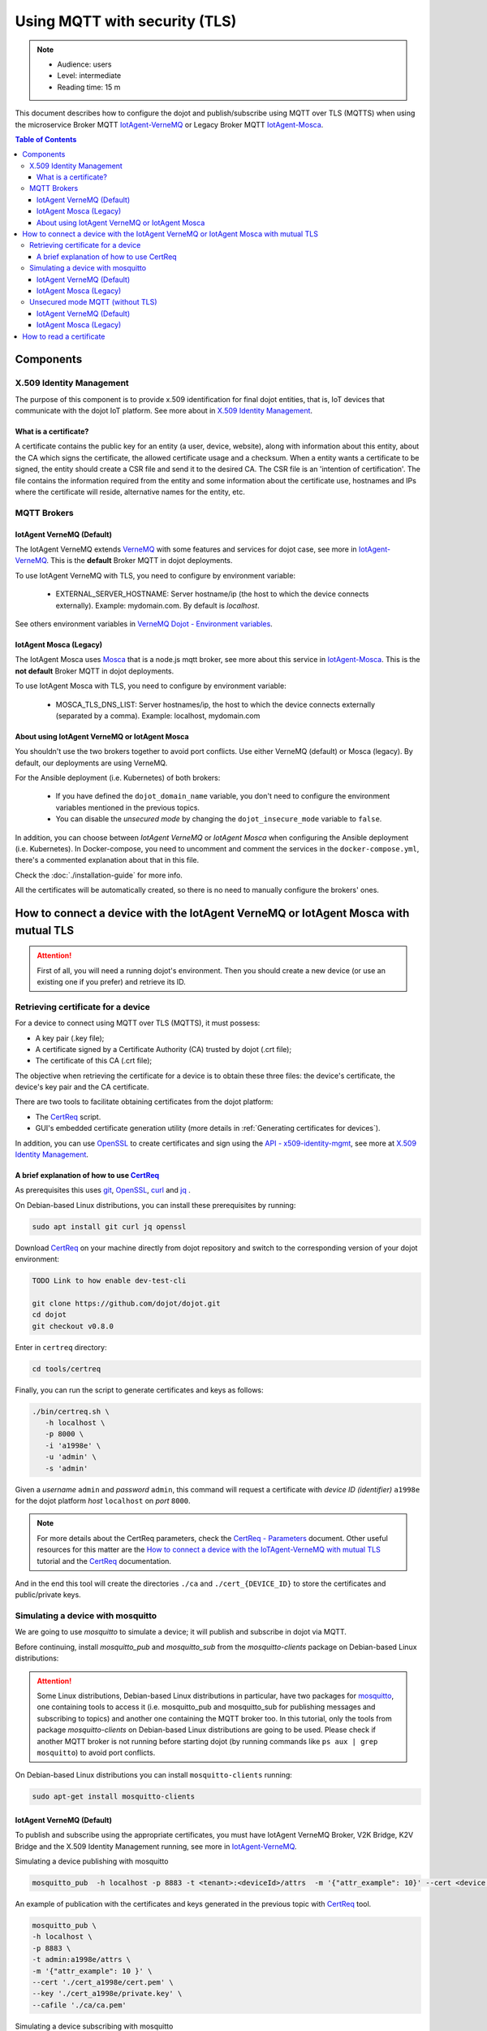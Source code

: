 Using MQTT with security (TLS)
==============================

.. note::
   - Audience: users
   - Level: intermediate
   - Reading time: 15 m

This document describes how to configure the dojot and
publish/subscribe using MQTT over TLS (MQTTS)
when using the microservice Broker MQTT
`IotAgent-VerneMQ`_ or Legacy Broker MQTT `IotAgent-Mosca`_.

.. contents:: Table of Contents
  :local:



Components
----------

X.509 Identity Management
~~~~~~~~~~~~~~~~~~~~~~~~~

The purpose of this component is to provide x.509 identification for
final dojot entities, that is, IoT devices that communicate with the
dojot IoT platform. See more about in `X.509 Identity Management`_.

What is a certificate?
^^^^^^^^^^^^^^^^^^^^^^

A certificate contains the public key for an entity (a user, device, website),
along with information about this entity, about the CA which signs the
certificate, the allowed certificate usage and a checksum. When a entity wants
a certificate to be signed, the entity should create a CSR file and send it to
the desired CA. The CSR file is an 'intention of certification'. The file
contains the information required from the entity and some information about
the certificate use, hostnames and IPs where the certificate will reside,
alternative names for the entity, etc.

MQTT Brokers
~~~~~~~~~~~~

IotAgent VerneMQ (Default)
^^^^^^^^^^^^^^^^^^^^^^^^^^

The IotAgent VerneMQ extends `VerneMQ`_ with some features and services
for dojot case, see more in `IotAgent-VerneMQ`_.
This is the **default** Broker MQTT in dojot deployments.

To use IotAgent VerneMQ with TLS, you need to configure by environment variable:

 - EXTERNAL_SERVER_HOSTNAME: Server hostname/ip (the host to which the device connects externally).
   Example: mydomain.com. By default is *localhost*.

See others environment variables in `VerneMQ Dojot - Environment variables`_.

IotAgent Mosca (Legacy)
^^^^^^^^^^^^^^^^^^^^^^^

The IotAgent Mosca uses `Mosca`_ that is a node.js mqtt
broker,
see more about this service in `IotAgent-Mosca`_.
This is the **not default** Broker MQTT in dojot deployments.

To use IotAgent Mosca with TLS, you need to configure by environment variable:

 - MOSCA_TLS_DNS_LIST: Server hostnames/ip,
   the host to which the device connects externally (separated by a comma).
   Example: localhost, mydomain.com


About using IotAgent VerneMQ or IotAgent Mosca
^^^^^^^^^^^^^^^^^^^^^^^^^^^^^^^^^^^^^^^^^^^^^^

You shouldn't use the two brokers together to avoid port conflicts.
Use either VerneMQ (default) or Mosca (legacy).
By default, our deployments are using VerneMQ.

For the Ansible deployment (i.e. Kubernetes) of both brokers:

 - If you have defined the ``dojot_domain_name`` variable,
   you don't need to configure the environment variables
   mentioned in the previous topics.
 - You can disable the *unsecured mode*
   by changing the ``dojot_insecure_mode`` variable to ``false``.

In addition, you can choose between `IotAgent VerneMQ` or `IotAgent Mosca`
when configuring the Ansible deployment (i.e. Kubernetes).
In Docker-compose, you need to uncomment and comment the services
in the ``docker-compose.yml``, there's a commented explanation about that in this file.


Check the :doc:`./installation-guide` for more info.

All the certificates will be automatically created, so there is no need to manually configure the brokers' ones.

How to connect a device with the IotAgent VerneMQ or IotAgent Mosca with mutual TLS
------------------------------------------------------------------------------------

.. ATTENTION::
   First of all, you will need a running dojot's environment.
   Then you should create a new device (or use an existing one if you prefer) 
   and retrieve its ID.

Retrieving certificate for a device
~~~~~~~~~~~~~~~~~~~~~~~~~~~~~~~~~~~

For a device to connect using MQTT over TLS (MQTTS), it must possess:

-  A key pair (.key file);
-  A certificate signed by a Certificate Authority (CA) trusted by
   dojot (.crt file);
-  The certificate of this CA (.crt file);

The objective when retrieving the certificate for a device is to
obtain these three files: the device's certificate, the device's key pair and the CA certificate.

There are two tools to facilitate
obtaining certificates from the dojot platform:

- The `CertReq`_ script.
- GUI's embedded certificate generation utility (more details in :ref:`Generating certificates for devices`).

In addition, you can use `OpenSSL`_ to create
certificates and sign using the `API - x509-identity-mgmt`_,
see more  at `X.509 Identity Management`_.

A brief explanation of how to use `CertReq`_
^^^^^^^^^^^^^^^^^^^^^^^^^^^^^^^^^^^^^^^^^^^^^

As prerequisites this uses `git`_, `OpenSSL`_, `curl`_ and `jq`_ .

On Debian-based Linux distributions, you can install
these prerequisites by running:

.. code-block:: bash

  sudo apt install git curl jq openssl

Download `CertReq`_  on your machine directly from dojot repository and switch
to the corresponding version of your dojot environment:

.. code:: shell

  TODO Link to how enable dev-test-cli

  git clone https://github.com/dojot/dojot.git
  cd dojot
  git checkout v0.8.0

Enter in ``certreq`` directory:

.. code:: shell

  cd tools/certreq

Finally, you can run the script to generate
certificates and keys as follows:

.. code:: shell

      ./bin/certreq.sh \
         -h localhost \
         -p 8000 \
         -i 'a1998e' \
         -u 'admin' \
         -s 'admin'

Given a *username* ``admin`` and *password* ``admin``,
this command will request a certificate
with *device ID (identifier)* ``a1998e``
for the dojot platform *host* ``localhost`` on *port* ``8000``.


.. NOTE::   For more details about the CertReq parameters, check
            the `CertReq - Parameters`_ document.
            Other useful resources for this matter are
            the `How to connect a device with the IoTAgent-VerneMQ with mutual TLS`_
            tutorial and the `CertReq`_ documentation.

And in the end this tool will create the directories ``./ca`` and
``./cert_{DEVICE_ID}`` to store the certificates
and public/private keys.


Simulating a device with mosquitto
~~~~~~~~~~~~~~~~~~~~~~~~~~~~~~~~~~

We are going to use `mosquitto` to simulate a device;
it will publish and subscribe in dojot via MQTT.

Before continuing, install `mosquitto_pub` and `mosquitto_sub` from
the `mosquitto-clients` package on Debian-based Linux distributions:

.. ATTENTION::
    Some Linux distributions, Debian-based Linux distributions in particular,
    have two packages for
    `mosquitto`_, one containing tools to access it (i.e. mosquitto_pub and
    mosquitto_sub for publishing messages and subscribing to topics) and
    another one containing the MQTT broker too. In this tutorial, only the
    tools from package `mosquitto-clients` on Debian-based Linux distributions
    are going to be used.
    Please check if another MQTT broker is not running before starting dojot
    (by running commands like ``ps aux | grep mosquitto``) to avoid port conflicts.

On Debian-based Linux distributions you can install
``mosquitto-clients``  running:

.. code:: bash

   sudo apt-get install mosquitto-clients


IotAgent VerneMQ (Default)
^^^^^^^^^^^^^^^^^^^^^^^^^^

To publish and subscribe using the appropriate certificates,
you must have IotAgent VerneMQ Broker, V2K Bridge,
K2V Bridge and the X.509 Identity Management running,
see more in `IotAgent-VerneMQ`_.

Simulating a device publishing with mosquitto

.. code:: bash

   mosquitto_pub  -h localhost -p 8883 -t <tenant>:<deviceId>/attrs  -m '{"attr_example": 10}' --cert <device .crt file> --key <device .key file> --cafile <ca .crt file>

An example of publication with the certificates and
keys generated in the previous topic with `CertReq`_ tool.

.. code:: bash

   mosquitto_pub \
   -h localhost \
   -p 8883 \
   -t admin:a1998e/attrs \
   -m '{"attr_example": 10 }' \
   --cert './cert_a1998e/cert.pem' \
   --key './cert_a1998e/private.key' \
   --cafile './ca/ca.pem'

Simulating a device subscribing with mosquitto

.. code:: bash

   mosquitto_sub  -h localhost -p 8883 -t <tenant>:<deviceId>/config  --cert <device .crt file> --key <device .key file> --cafile <ca .crt file>

For more details about simulate a device see
in `Simulating a device with mosquitto`_
and more about simulate a device with security
in `Simulating a device with mosquitto with security`_.

IotAgent Mosca (Legacy)
^^^^^^^^^^^^^^^^^^^^^^^

To publish and subscribe using the appropriated certificates,
you must need to be with the IotAgent Mosca Broker and
the X.509 Identity Management running,
see more in `IotAgent-Mosca`_.
In addition, you need to use a **different topic** from VerneMQ
and pass the identifier to publish and subscribe, as follows:

How to publish:

.. code:: bash

   mosquitto_pub  -h localhost -p 8883 -t /<tenant>/<deviceId>/attrs -i <tenant>:<deviceId> -m '{"attr_example": 10}' --cert <device .crt file> --key <device .key file> --cafile <ca .crt file>

How to subscribe:

.. code:: bash

   mosquitto_sub  -h localhost -p 8883 -t /<tenant>/<deviceId>/config -i <tenant>:<deviceId> --cert <device .crt file> --key <device .key file> --cafile <ca .crt file>


.. NOTE::
   In these examples, the published message has the attribute `attrs_example`.
   You need to change its name to comply to your device's attribute.

.. _Unsecured mode MQTT:

Unsecured mode MQTT (without TLS)
~~~~~~~~~~~~~~~~~~~~~~~~~~~~~~~~~

.. ATTENTION::
   MQTT without security is not recommended, use this for testing only.

In *ansible-dojot* (kubernetes deployment)  you can disable the *unsecured mode*
by changing the ``dojot_insecure_mqtt`` variable to ``false``,
this is valid in both Brokers.
Check the :doc:`./installation-guide` for more info.


IotAgent VerneMQ (Default)
^^^^^^^^^^^^^^^^^^^^^^^^^^

You can disable the *unsecured mode* if you make port 1883 unavailable for external access.

For more details about simulating a device without security, check the
`Simulating a device with mosquitto without security`_ tutorial.

IotAgent Mosca (Legacy)
^^^^^^^^^^^^^^^^^^^^^^^

You can disable the *unsecured mode* in Mosca by changing the
`ALLOW_UNSECURED_MODE` environment variable to ``'false'`` or by removing external
access to the port `1883`. See more in `IotAgent-Mosca`_.

How to read a certificate
-------------------------

A certificate file can be in two formats: PEM (base64 text) or DER
(binary). `OpenSSL`_ offers tools to read such formats:

.. code:: bash

    openssl x509 -noout -text -in certFile.crt


.. _OpenSSL: https://www.openssl.org/
.. _curl: https://curl.haxx.se/
.. _jq: https://stedolan.github.io/jq/
.. _git: https://git-scm.com/
.. _VerneMQ: https://vernemq.com/
.. _IotAgent-VerneMQ: https://github.com/dojot/dojot/tree/v0.8.0/connector/mqtt/vernemq
.. _X.509 Identity Management: https://github.com/dojot/dojot/tree/v0.8.0/x509-identity-mgmt
.. _VerneMQ Dojot - Environment variables: https://github.com/dojot/dojot/tree/v0.8.0/connector/mqtt/vernemq/broker#environment-variables
.. _mosquitto: https://projects.eclipse.org/projects/technology.mosquitto
.. _How to connect a device with the IoTAgent-VerneMQ with mutual TLS: https://github.com/dojot/dojot/tree/v0.8.0/connector/mqtt/vernemq#how-to-connect-a-device-with-the-iot-agent-mqtt-with-mutual-tls
.. _Simulating a device with mosquitto: https://github.com/dojot/dojot/tree/v0.8.0/connector/mqtt/vernemq#simulating-a-device-with-mosquitto
.. _Simulating a device with mosquitto with security: https://github.com/dojot/dojot/tree/v0.8.0/connector/mqtt/vernemq#with-security
.. _Simulating a device with mosquitto without security: https://github.com/dojot/dojot/blob/v0.8.0/connector/mqtt/vernemq/README.md#without-security
.. _API - x509-identity-mgmt: https://dojot.github.io/dojot/x509-identity-mgmt/apiary_v0.8.0.html
.. _CertReq: https://github.com/dojot/dojot/tree/v0.8.0/tools/certreq
.. _CertReq - Parameters: https://github.com/dojot/dojot/tree/v0.8.0/tools/certreq#parameters
.. _IotAgent-Mosca: https://github.com/dojot/iotagent-mosca/tree/v0.8.0
.. _Mosca: https://github.com/mcollina/mosca


